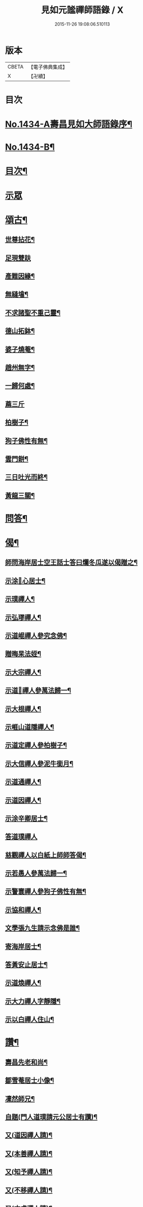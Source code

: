 #+TITLE: 見如元謐禪師語錄 / X
#+DATE: 2015-11-26 19:08:06.510113
* 版本
 |     CBETA|【電子佛典集成】|
 |         X|【卍續】    |

* 目次
* [[file:KR6q0364_001.txt::001-0227c1][No.1434-A壽昌見如大師語錄序¶]]
* [[file:KR6q0364_001.txt::0228a15][No.1434-B¶]]
* [[file:KR6q0364_001.txt::0228b8][目次¶]]
* [[file:KR6q0364_001.txt::0228b12][示眾]]
* [[file:KR6q0364_001.txt::0230b21][頌古¶]]
** [[file:KR6q0364_001.txt::0230b22][世尊拈花¶]]
** [[file:KR6q0364_001.txt::0230b24][足現雙趺]]
** [[file:KR6q0364_001.txt::0230c4][產難因緣¶]]
** [[file:KR6q0364_001.txt::0230c7][無縫墖¶]]
** [[file:KR6q0364_001.txt::0230c10][不求諸聖不重己靈¶]]
** [[file:KR6q0364_001.txt::0230c13][德山拓鉢¶]]
** [[file:KR6q0364_001.txt::0230c16][婆子燒菴¶]]
** [[file:KR6q0364_001.txt::0230c19][趙州無字¶]]
** [[file:KR6q0364_001.txt::0230c22][一歸何處¶]]
** [[file:KR6q0364_001.txt::0230c24][蔴三斤]]
** [[file:KR6q0364_001.txt::0231a4][柏樹子¶]]
** [[file:KR6q0364_001.txt::0231a7][狗子佛性有無¶]]
** [[file:KR6q0364_001.txt::0231a10][雲門餅¶]]
** [[file:KR6q0364_001.txt::0231a13][三日吐光而終¶]]
** [[file:KR6q0364_001.txt::0231a16][黃龍三關¶]]
* [[file:KR6q0364_001.txt::0231a20][問答¶]]
* [[file:KR6q0364_001.txt::0232c5][偈¶]]
** [[file:KR6q0364_001.txt::0232c6][師問海岸居士空王話士答曰爛冬瓜遂以偈贈之¶]]
** [[file:KR6q0364_001.txt::0232c9][示涂𠃔心居士¶]]
** [[file:KR6q0364_001.txt::0232c12][示璞禪人¶]]
** [[file:KR6q0364_001.txt::0232c15][示弘璆禪人¶]]
** [[file:KR6q0364_001.txt::0232c18][示道崐禪人參究念佛¶]]
** [[file:KR6q0364_001.txt::0232c21][贈晦杲法姪¶]]
** [[file:KR6q0364_001.txt::0233a2][示大宗禪人¶]]
** [[file:KR6q0364_001.txt::0233a5][示道𠃔禪人參萬法歸一¶]]
** [[file:KR6q0364_001.txt::0233a8][示大根禪人¶]]
** [[file:KR6q0364_001.txt::0233a10][示崕山道隱禪人¶]]
** [[file:KR6q0364_001.txt::0233a13][示道定禪人參柏樹子¶]]
** [[file:KR6q0364_001.txt::0233a15][示大信禪人參泥牛銜月¶]]
** [[file:KR6q0364_001.txt::0233a18][示道通禪人¶]]
** [[file:KR6q0364_001.txt::0233a20][示道因禪人¶]]
** [[file:KR6q0364_001.txt::0233a22][示涂辛卿居士¶]]
** [[file:KR6q0364_001.txt::0233a24][答道璞禪人]]
** [[file:KR6q0364_001.txt::0233b4][慈觀禪人以白紙上師師答偈¶]]
** [[file:KR6q0364_001.txt::0233b7][示若愚人參萬法歸一¶]]
** [[file:KR6q0364_001.txt::0233b10][示警寰禪人參狗子佛性有無¶]]
** [[file:KR6q0364_001.txt::0233b13][示協和禪人¶]]
** [[file:KR6q0364_001.txt::0233b16][文學張九生請示念佛是誰¶]]
** [[file:KR6q0364_001.txt::0233b19][寄海岸居士¶]]
** [[file:KR6q0364_001.txt::0233b22][答黃安止居士¶]]
** [[file:KR6q0364_001.txt::0233c2][示道煥禪人¶]]
** [[file:KR6q0364_001.txt::0233c5][示大力禪人字靜隱¶]]
** [[file:KR6q0364_001.txt::0233c8][示以白禪人住山¶]]
* [[file:KR6q0364_001.txt::0233c11][讚¶]]
** [[file:KR6q0364_001.txt::0233c12][壽昌先老和尚¶]]
** [[file:KR6q0364_001.txt::0233c18][鄒雪菴居士小像¶]]
** [[file:KR6q0364_001.txt::0233c22][凜然師兄¶]]
** [[file:KR6q0364_001.txt::0234a2][自題(門人道璞請元公居士有讚)¶]]
** [[file:KR6q0364_001.txt::0234a7][又(道因禪人請)¶]]
** [[file:KR6q0364_001.txt::0234a11][又(本善禪人請)¶]]
** [[file:KR6q0364_001.txt::0234a16][又(知予禪人請)¶]]
** [[file:KR6q0364_001.txt::0234a20][又(不移禪人請)¶]]
** [[file:KR6q0364_001.txt::0234a23][又(本虛禪人請)¶]]
* [[file:KR6q0364_001.txt::0234b2][佛事¶]]
** [[file:KR6q0364_001.txt::0234b3][為瀛山雪關和尚封龕¶]]
** [[file:KR6q0364_001.txt::0234b7][圓明菴皎然舉火¶]]
* [[file:KR6q0364_001.txt::0234b12][行實¶]]
* 卷
** [[file:KR6q0364_001.txt][見如元謐禪師語錄 1]]
